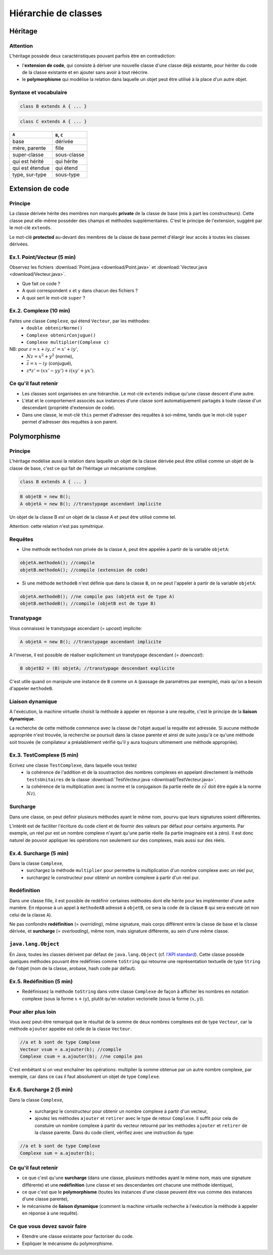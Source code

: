 =====================================
Hiérarchie de classes
=====================================


Héritage
==========================


Attention
----------------------------

L'héritage possède deux caractéristiques pouvant parfois être en contradiction: 

- l'**extension de code**, qui consiste à dériver une nouvelle classe d'une
  classe déjà existante, pour hériter du code de la classe existante et en 
  ajouter sans avoir à tout réécrire. 
- le **polymorphisme** qui modélise la relation dans laquelle un objet 
  peut être utilisé à la place d'un autre objet. 

Syntaxe et vocabulaire
---------------------------

.. code-block:: java 

	class B extends A { ... }

.. code-block:: java 

	class C extends A { ... }

================ ==============
``A``            ``B``, ``C``
================ ==============
base             dérivée
mère, parente    fille
super-classe     sous-classe
qui est hérité   qui hérite
qui est étendue  qui étend
type, sur-type   sous-type
================ ==============

Extension de code
==========================

Principe
----------------------------

La classe dérivée hérite des membres non marqués **private** de la classe 
de base (mis à part les constructeurs). Cette classe peut elle-même posséder des champs
et méthodes supplémentaires. C'est le principe de l'extension, suggéré par le 
mot-clé ``extends``.   

Le mot-clé **protected** au-devant des membres de la classe de base permet 
d'élargir leur accès à toutes les classes dérivées. 

Ex.1. Point/Vecteur (5 min)
----------------------------

Observez les fichiers :download:`Point.java <download/Point.java>` 
et :download:`Vecteur.java <download/Vecteur.java>`. 

- Que fait ce code ? 
- A quoi correspondent ``x`` et ``y`` dans chacun des fichiers ?
- A quoi sert le mot-clé ``super`` ?
  
Ex.2. Complexe (10 min)
----------------------------

Faites une classe ``Complexe``, qui étend ``Vecteur``, par les méthodes: 
 - ``double obtenirNorme()``
 - ``Complexe obtenirConjugue()``
 - ``Complexe multiplier(Complexe c)``

NB: pour :math:`z = x + iy, z' = x' +iy'`,
 - :math:`Nz = x^2 + y^2` (norme),
 - :math:`\bar{z} = x - iy` (conjugué),
 - :math:`z * z' = (xx' - yy') + i(xy' + yx')`. 

Ce qu'il faut retenir
----------------------------------

- Les classes sont organisées en une hiérarchie. Le mot-clé ``extends`` 
  indique qu'une classe descent d'une autre. 

- L'état et le comportement associés aux instances d'une classe 
  sont automatiquement partagés à toute classe d'un descendant  
  (propriété d'extension de code).

- Dans une classe, le mot-clé ``this`` permet d'adresser des requêtes 
  à soi-même, tandis que le mot-clé ``super`` permet d'adresser des 
  requêtes à son parent. 

Polymorphisme
============================

Principe
----------------------------

L'héritage modélise aussi la relation dans laquelle 
un objet de la classe dérivée peut être utilisé comme un objet 
de la classe de base, c'est ce qui fait de l'héritage 
un mécanisme complexe.  

.. code-block:: java 

	class B extends A { ... }

.. code-block:: java 

        B objetB = new B(); 
        A objetA = new B(); //transtypage ascendant implicite

Un objet de la classe B *est un* objet de la classe A et peut
être utilisé comme tel. 

Attention: cette relation n'est pas *symétrique*. 

Requêtes
----------------------------

- Une méthode ``methodeA`` non privée de la classe ``A``, 
  peut être appelée à partir de la variable ``objetA``: 

.. code-block:: java 

        objetA.methodeA(); //compile
        objetB.methodeA(); //compile (extension de code)

- Si une méthode ``methodeB`` n'est définie que dans la classe ``B``, 
  on ne peut l'appeler à partir de la variable ``objetA``:  

.. code-block:: java 

        objetA.methodeB(); //ne compile pas (objetA est de type A)
        objetB.methodeB(); //compile (objetB est de type B)

Transtypage
-------------------------

Vous connaissez le transtypage ascendant (= *upcast*) implicite:  

.. code-block:: java 

	A objetA = new B(); //transtypage ascendant implicite

A l'inverse, il est possible de réaliser explicitement un transtypage descendant (= *downcast*): 

.. code-block:: java 

	B objetB2 = (B) objetA; //transtypage descendant explicite

C'est utile quand on manipule une instance de ``B`` comme un ``A`` (passage de paramètres par exemple), 
mais qu'on a besoin d'appeler ``methodeB``.


Liaison dynamique
----------------------------

A l'exécution, la machine virtuelle choisit la méthode à appeler en réponse à une requête, 
c'est le principe de la **liaison dynamique**. 

La recherche de cette méthode commence avec la classe de l'objet auquel la requête est adressée. 
Si aucune méthode appropriée n'est trouvée, la recherche se poursuit dans la classe parente et 
ainsi de suite jusqu'à ce qu'une méthode soit trouvée (le compilateur a préalablement vérifié
qu'il y aura toujours ultimement une méthode appropriée).  



Ex.3. TestComplexe (5 min)
---------------------------------

Ecrivez une classe ``TestComplexe``, dans laquelle vous testez 
 - la cohérence de l'addition et de la soustraction des nombres complexes en appelant directement 
   la méthode ``testsUnitaires`` de la classe :download:`TestVecteur.java <download/TestVecteur.java>`. 
 - la cohérence de la multiplication avec la norme et la conjugaison (la partie réelle de 
   :math:`z\bar{z}` doit être égale à la norme :math:`Nz`).  


Surcharge
----------------------------

Dans une classe, on peut définir plusieurs méthodes ayant le même nom, pourvu que leurs signatures 
soient différentes. 

L'intérêt est de faciliter l'écriture du code client et de fournir des valeurs par défaut pour certains
arguments. Par exemple, un réel pur est un nombre complexe n'ayant qu'une partie réelle (la partie 
imaginaire est à zéro). Il est donc naturel de pouvoir appliquer les opérations non seulement sur 
des complexes, mais aussi sur des réels.  

Ex.4. Surcharge (5 min)
----------------------------

Dans la classe ``Complexe``, 
 - surchargez la méthode ``multiplier`` pour permettre la multiplication d'un nombre complexe avec un réel pur, 
 - surchargez le constructeur pour obtenir un nombre complexe à partir d'un réel pur. 

Redéfinition
----------------------------

Dans une classe fille, il est possible de redéfinir certaines méthodes 
dont elle hérite pour les implémenter d'une autre manière. 
En réponse à un appel à ``methodeAB`` adressé à ``objetB``, 
ce sera la code de la classe ``B`` qui sera exécuté (et non celui de la 
classe ``A``). 


Ne pas confondre **redéfinition** (= *overriding*), même signature, mais corps différent entre 
la classe de base et la classe dérivée, et **surcharge** (= *overloading*), même nom, 
mais signature différente, au sein d'une même classe.  


``java.lang.Object``
----------------------------

En Java, toutes les classes dérivent par défaut de ``java.lang.Object`` (cf. 
`l'API standard <http://docs.oracle.com/javase/7/docs/api/>`_).
Cette classe possède quelques méthodes pouvant être redéfinies comme 
``toString`` qui retourne une représentation textuelle de type ``String`` de l'objet
(nom de la classe, arobase, hash code par défaut). 

Ex.5. Redéfinition (5 min)
---------------------------------

- Redéfinissez la méthode ``toString`` dans votre classe ``Complexe`` de façon à 
  afficher les nombres en notation complexe (sous la forme :math:`x+iy`), plutôt qu'en notation 
  vectorielle (sous la forme :math:`(x,y)`). 

Pour aller plus loin
---------------------------------

Vous avez peut-être remarqué que le résultat de la somme de deux nombres complexes est de type ``Vecteur``,
car la méthode ``ajouter`` appelée est celle de la classe ``Vecteur``. 

.. code-block:: java 

        //a et b sont de type Complexe
        Vecteur vsum = a.ajouter(b); //compile
	Complexe csum = a.ajouter(b); //ne compile pas
 
C'est embêtant si on veut enchaîner les opérations: multiplier la somme obtenue par un autre nombre complexe, 
par exemple, car dans ce cas il faut absolument un objet de type ``Complexe``. 

Ex.6. Surcharge 2 (5 min)
---------------------------------

Dans la classe ``Complexe``, 

 - surchargez le constructeur pour obtenir un nombre complexe à partir d'un vecteur,  
 - ajoutez les méthodes ``ajouter`` et ``retirer`` avec le type de retour ``Complexe``. 
   Il suffit pour cela de constuire un nombre complexe à partir du vecteur retourné par
   les méthodes ``ajouter`` et ``retirer`` de la classe parente. Dans du code client, 
   vérifiez avec une instruction du type: 

.. code-block:: java 

        //a et b sont de type Complexe
        Complexe sum = a.ajouter(b); 

Ce qu'il faut retenir
----------------------------------

- ce que c'est qu'une **surcharge** (dans une classe, plusieurs méthodes
  ayant le même nom, mais une signature différente) et une **redéfinition**
  (une classe et ses descendantes ont chacune une méthode identique), 

- ce que c'est que le **polymorphisme** (toutes les instances d'une classe 
  peuvent être vus comme des instances d'une classe parente),

- le mécanisme de **liaison dynamique** (comment la machine virtuelle recherche
  à l'exécution la méthode à appeler en réponse à une requête).

Ce que vous devez savoir faire
---------------------------------

- Etendre une classe existante pour factoriser du code. 
- Expliquer le mécanisme du polymorphisme. 
